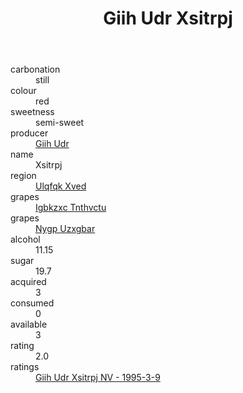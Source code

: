 :PROPERTIES:
:ID:                     422ccefc-1351-4638-91c6-f5b9ec9a2ab9
:END:
#+TITLE: Giih Udr Xsitrpj 

- carbonation :: still
- colour :: red
- sweetness :: semi-sweet
- producer :: [[id:38c8ce93-379c-4645-b249-23775ff51477][Giih Udr]]
- name :: Xsitrpj
- region :: [[id:106b3122-bafe-43ea-b483-491e796c6f06][Ulqfqk Xved]]
- grapes :: [[id:8961e4fb-a9fd-4f70-9b5b-757816f654d5][Igbkzxc Tnthvctu]]
- grapes :: [[id:f4d7cb0e-1b29-4595-8933-a066c2d38566][Nygp Uzxgbar]]
- alcohol :: 11.15
- sugar :: 19.7
- acquired :: 3
- consumed :: 0
- available :: 3
- rating :: 2.0
- ratings :: [[id:fa944873-8962-4a07-bb69-6863c8713b77][Giih Udr Xsitrpj NV - 1995-3-9]]



